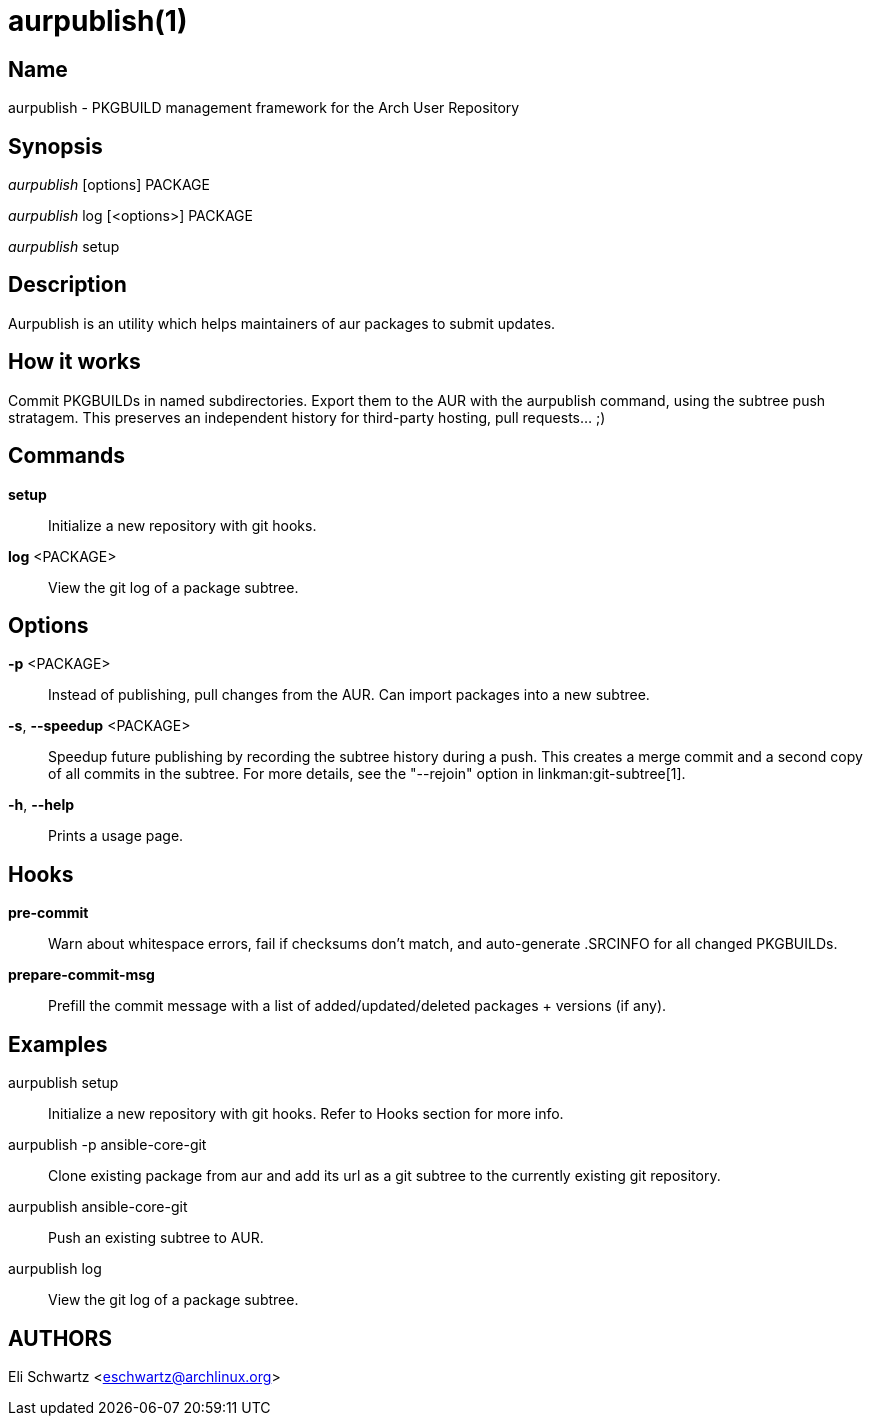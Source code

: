 aurpublish(1)
=============

Name
----
aurpublish - PKGBUILD management framework for the Arch User Repository


Synopsis
--------
'aurpublish' [options] PACKAGE

'aurpublish' log [<options>] PACKAGE

'aurpublish' setup


Description
-----------
Aurpublish is an utility which helps maintainers of aur packages to submit updates.


How it works
------------
Commit PKGBUILDs in named subdirectories.
Export them to the AUR with the aurpublish command, using the subtree push
stratagem. This preserves an independent history for third-party hosting,
pull requests... ;)

Commands
--------

*setup*::
        Initialize a new repository with git hooks.

*log* <PACKAGE>::
        View the git log of a package subtree.

Options
-------

*-p* <PACKAGE>::
        Instead of publishing, pull changes from the AUR.
        Can import packages into a new subtree.

*-s*, *--speedup* <PACKAGE>::
        Speedup future publishing by recording the subtree history during
        a push. This creates a merge commit and a second copy of all
        commits in the subtree. For more details, see the "--rejoin"
        option in linkman:git-subtree[1].

*-h*, *--help*::
        Prints a usage page.

Hooks
-----

*pre-commit*::
        Warn about whitespace errors, fail if checksums don't match, and
        auto-generate .SRCINFO for all changed PKGBUILDs.

*prepare-commit-msg*::
        Prefill the commit message with a list of added/updated/deleted
        packages + versions (if any).

Examples
--------

aurpublish setup::
        Initialize a new repository with git hooks. Refer to Hooks section
        for more info.

aurpublish -p ansible-core-git::
        Clone existing package from aur and add its url as a git subtree to
        the currently existing git repository.

aurpublish ansible-core-git::
        Push an existing subtree to AUR.

aurpublish log::
        View the git log of a package subtree.

AUTHORS
-------
Eli Schwartz <eschwartz@archlinux.org>
